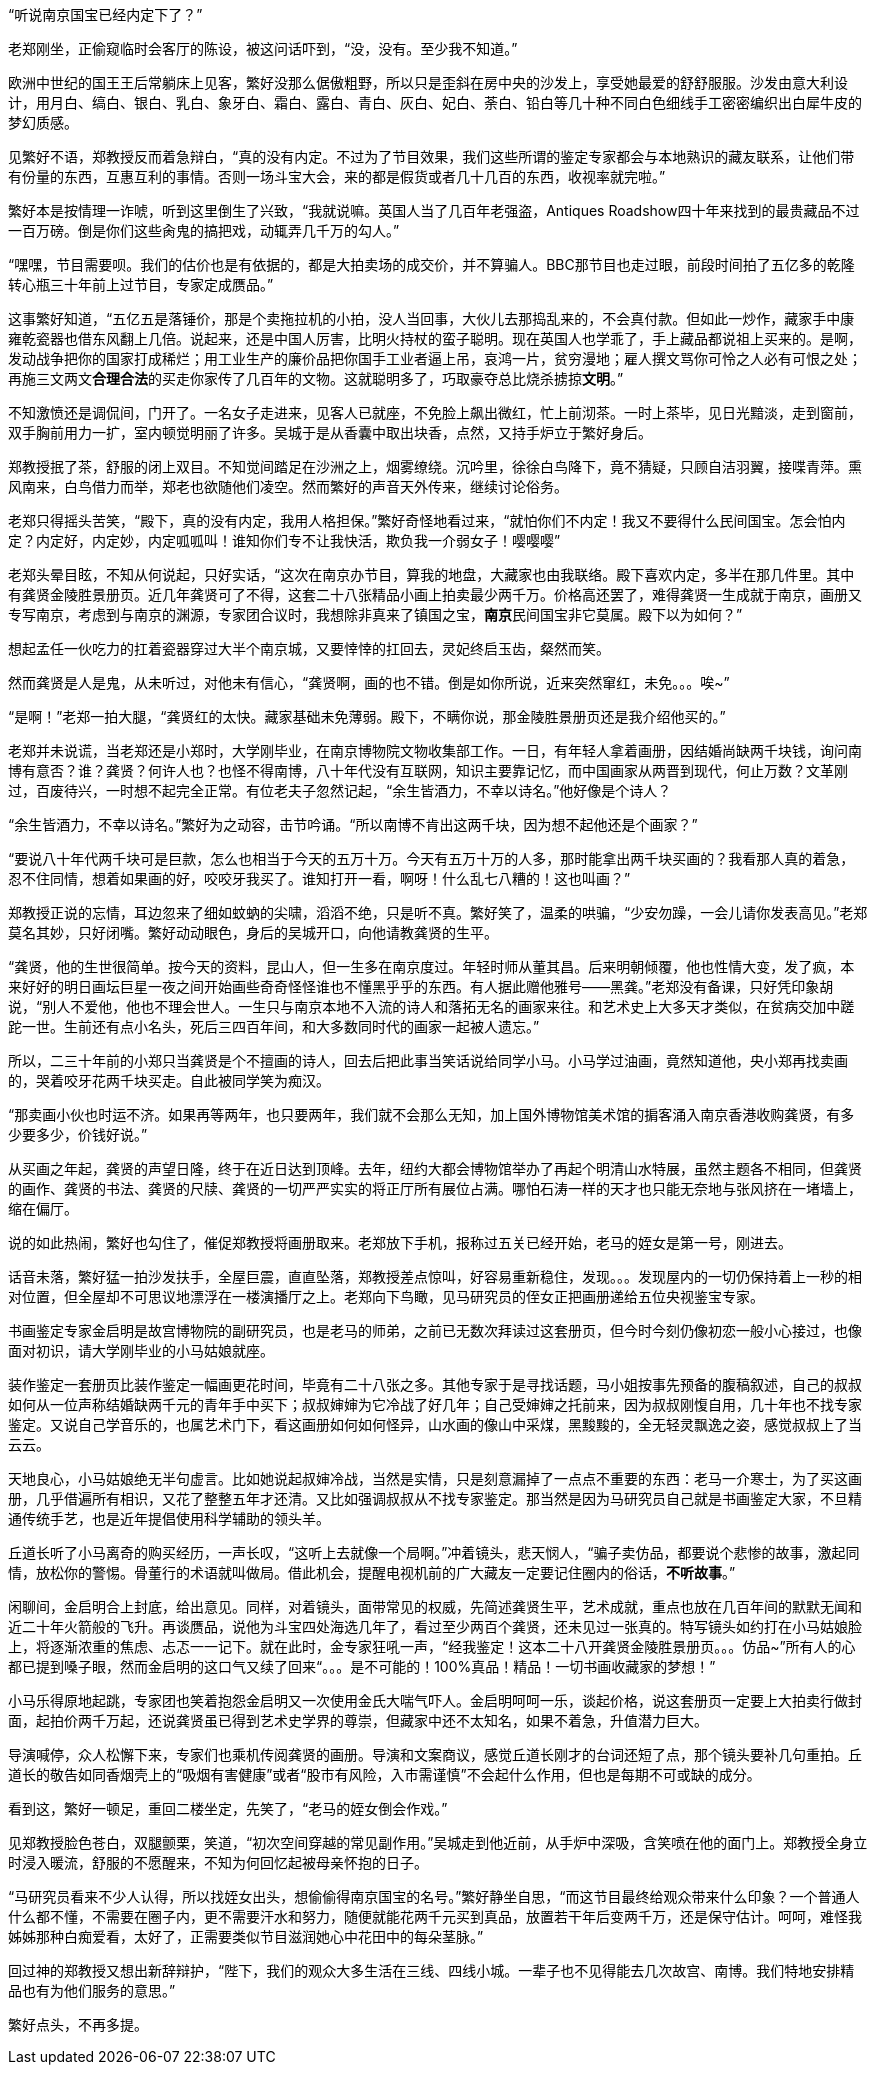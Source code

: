 // 斗宝2

“听说南京国宝已经内定下了？”

老郑刚坐，正偷窥临时会客厅的陈设，被这问话吓到，“没，没有。至少我不知道。”

欧洲中世纪的国王王后常躺床上见客，繁好没那么倨傲粗野，所以只是歪斜在房中央的沙发上，享受她最爱的舒舒服服。沙发由意大利设计，用月白、缟白、银白、乳白、象牙白、霜白、露白、青白、灰白、妃白、荼白、铅白等几十种不同白色细线手工密密编织出白犀牛皮的梦幻质感。

见繁好不语，郑教授反而着急辩白，“真的没有内定。不过为了节目效果，我们这些所谓的鉴定专家都会与本地熟识的藏友联系，让他们带有份量的东西，互惠互利的事情。否则一场斗宝大会，来的都是假货或者几十几百的东西，收视率就完啦。”

繁好本是按情理一诈唬，听到这里倒生了兴致，“我就说嘛。英国人当了几百年老强盗，Antiques Roadshow四十年来找到的最贵藏品不过一百万磅。倒是你们这些肏鬼的搞把戏，动辄弄几千万的勾人。”

“嘿嘿，节目需要呗。我们的估价也是有依据的，都是大拍卖场的成交价，并不算骗人。BBC那节目也走过眼，前段时间拍了五亿多的乾隆转心瓶三十年前上过节目，专家定成赝品。”

这事繁好知道，“五亿五是落锤价，那是个卖拖拉机的小拍，没人当回事，大伙儿去那捣乱来的，不会真付款。但如此一炒作，藏家手中康雍乾瓷器也借东风翻上几倍。说起来，还是中国人厉害，比明火持杖的蛮子聪明。现在英国人也学乖了，手上藏品都说祖上买来的。是啊，发动战争把你的国家打成稀烂；用工业生产的廉价品把你国手工业者逼上吊，哀鸿一片，贫穷漫地；雇人撰文骂你可怜之人必有可恨之处；再施三文两文**合理合法**的买走你家传了几百年的文物。这就聪明多了，巧取豪夺总比烧杀掳掠**文明**。”

// 11/25
不知激愤还是调侃间，门开了。一名女子走进来，见客人已就座，不免脸上飙出微红，忙上前沏茶。一时上茶毕，见日光黯淡，走到窗前，双手胸前用力一扩，室内顿觉明丽了许多。吴城于是从香囊中取出块香，点然，又持手炉立于繁好身后。

郑教授抿了茶，舒服的闭上双目。不知觉间踏足在沙洲之上，烟雾缭绕。沉吟里，徐徐白鸟降下，竟不猜疑，只顾自洁羽翼，接喋青萍。熏风南来，白鸟借力而举，郑老也欲随他们凌空。然而繁好的声音天外传来，继续讨论俗务。

老郑只得摇头苦笑，“殿下，真的没有内定，我用人格担保。”繁好奇怪地看过来，“就怕你们不内定！我又不要得什么民间国宝。怎会怕内定？内定好，内定妙，内定呱呱叫！谁知你们专不让我快活，欺负我一介弱女子！嘤嘤嘤”

老郑头晕目眩，不知从何说起，只好实话，“这次在南京办节目，算我的地盘，大藏家也由我联络。殿下喜欢内定，多半在那几件里。其中有龚贤金陵胜景册页。近几年龚贤可了不得，这套二十八张精品小画上拍卖最少两千万。价格高还罢了，难得龚贤一生成就于南京，画册又专写南京，考虑到与南京的渊源，专家团合议时，我想除非真来了镇国之宝，**南京**民间国宝非它莫属。殿下以为如何？”

想起孟任一伙吃力的扛着瓷器穿过大半个南京城，又要悻悻的扛回去，灵妃终启玉齿，粲然而笑。

// 11/26
然而龚贤是人是鬼，从未听过，对他未有信心，“龚贤啊，画的也不错。倒是如你所说，近来突然窜红，未免。。。唉~”

“是啊！”老郑一拍大腿，“龚贤红的太快。藏家基础未免薄弱。殿下，不瞒你说，那金陵胜景册页还是我介绍他买的。”

老郑并未说谎，当老郑还是小郑时，大学刚毕业，在南京博物院文物收集部工作。一日，有年轻人拿着画册，因结婚尚缺两千块钱，询问南博有意否？谁？龚贤？何许人也？也怪不得南博，八十年代没有互联网，知识主要靠记忆，而中国画家从两晋到现代，何止万数？文革刚过，百废待兴，一时想不起完全正常。有位老夫子忽然记起，“余生皆酒力，不幸以诗名。”他好像是个诗人？

“余生皆酒力，不幸以诗名。”繁好为之动容，击节吟诵。“所以南博不肯出这两千块，因为想不起他还是个画家？”

“要说八十年代两千块可是巨款，怎么也相当于今天的五万十万。今天有五万十万的人多，那时能拿出两千块买画的？我看那人真的着急，忍不住同情，想着如果画的好，咬咬牙我买了。谁知打开一看，啊呀！什么乱七八糟的！这也叫画？”

郑教授正说的忘情，耳边忽来了细如蚊蚋的尖啸，滔滔不绝，只是听不真。繁好笑了，温柔的哄骗，“少安勿躁，一会儿请你发表高见。”老郑莫名其妙，只好闭嘴。繁好动动眼色，身后的吴城开口，向他请教龚贤的生平。

“龚贤，他的生世很简单。按今天的资料，昆山人，但一生多在南京度过。年轻时师从董其昌。后来明朝倾覆，他也性情大变，发了疯，本来好好的明日画坛巨星一夜之间开始画些奇奇怪怪谁也不懂黑乎乎的东西。有人据此赠他雅号——黑龚。”老郑没有备课，只好凭印象胡说，“别人不爱他，他也不理会世人。一生只与南京本地不入流的诗人和落拓无名的画家来往。和艺术史上大多天才类似，在贫病交加中蹉跎一世。生前还有点小名头，死后三四百年间，和大多数同时代的画家一起被人遗忘。”
// 后面要点这种介绍和介绍龚不贤也没区别

所以，二三十年前的小郑只当龚贤是个不擅画的诗人，回去后把此事当笑话说给同学小马。小马学过油画，竟然知道他，央小郑再找卖画的，哭着咬牙花两千块买走。自此被同学笑为痴汉。
// 日本弱智文化横行，我都怕用痴汉一词。

“那卖画小伙也时运不济。如果再等两年，也只要两年，我们就不会那么无知，加上国外博物馆美术馆的掮客涌入南京香港收购龚贤，有多少要多少，价钱好说。”

// 11/27
从买画之年起，龚贤的声望日隆，终于在近日达到顶峰。去年，纽约大都会博物馆举办了再起个明清山水特展，虽然主题各不相同，但龚贤的画作、龚贤的书法、龚贤的尺牍、龚贤的一切严严实实的将正厅所有展位占满。哪怕石涛一样的天才也只能无奈地与张风挤在一堵墙上，缩在偏厅。

说的如此热闹，繁好也勾住了，催促郑教授将画册取来。老郑放下手机，报称过五关已经开始，老马的姪女是第一号，刚进去。
// 无伤大雅的巧合

话音未落，繁好猛一拍沙发扶手，全屋巨震，直直坠落，郑教授差点惊叫，好容易重新稳住，发现。。。发现屋内的一切仍保持着上一秒的相对位置，但全屋却不可思议地漂浮在一楼演播厅之上。老郑向下鸟瞰，见马研究员的侄女正把画册递给五位央视鉴宝专家。

书画鉴定专家金启明是故宫博物院的副研究员，也是老马的师弟，之前已无数次拜读过这套册页，但今时今刻仍像初恋一般小心接过，也像面对初识，请大学刚毕业的小马姑娘就座。

装作鉴定一套册页比装作鉴定一幅画更花时间，毕竟有二十八张之多。其他专家于是寻找话题，马小姐按事先预备的腹稿叙述，自己的叔叔如何从一位声称结婚缺两千元的青年手中买下；叔叔婶婶为它冷战了好几年；自己受婶婶之托前来，因为叔叔刚愎自用，几十年也不找专家鉴定。又说自己学音乐的，也属艺术门下，看这画册如何如何怪异，山水画的像山中采煤，黑黢黢的，全无轻灵飘逸之姿，感觉叔叔上了当云云。

天地良心，小马姑娘绝无半句虚言。比如她说起叔婶冷战，当然是实情，只是刻意漏掉了一点点不重要的东西：老马一介寒士，为了买这画册，几乎借遍所有相识，又花了整整五年才还清。又比如强调叔叔从不找专家鉴定。那当然是因为马研究员自己就是书画鉴定大家，不旦精通传统手艺，也是近年提倡使用科学辅助的领头羊。

丘道长听了小马离奇的购买经历，一声长叹，“这听上去就像一个局啊。”冲着镜头，悲天悯人，“骗子卖仿品，都要说个悲惨的故事，激起同情，放松你的警惕。骨董行的术语就叫做局。借此机会，提醒电视机前的广大藏友一定要记住圈内的俗话，**不听故事**。”

闲聊间，金启明合上封底，给出意见。同样，对着镜头，面带常见的权威，先简述龚贤生平，艺术成就，重点也放在几百年间的默默无闻和近二十年火箭般的飞升。再谈赝品，说他为斗宝四处海选几年了，看过至少两百个龚贤，还未见过一张真的。特写镜头如约打在小马姑娘脸上，将逐渐浓重的焦虑、忐忑一一记下。就在此时，金专家狂吼一声，“经我鉴定！这本二十八开龚贤金陵胜景册页。。。仿品~”所有人的心都已提到嗓子眼，然而金启明的这口气又续了回来“。。。是不可能的！100%真品！精品！一切书画收藏家的梦想！”

小马乐得原地起跳，专家团也笑着抱怨金启明又一次使用金氏大喘气吓人。金启明呵呵一乐，谈起价格，说这套册页一定要上大拍卖行做封面，起拍价两千万起，还说龚贤虽已得到艺术史学界的尊崇，但藏家中还不太知名，如果不着急，升值潜力巨大。

导演喊停，众人松懈下来，专家们也乘机传阅龚贤的画册。导演和文案商议，感觉丘道长刚才的台词还短了点，那个镜头要补几句重拍。丘道长的敬告如同香烟壳上的“吸烟有害健康”或者“股市有风险，入市需谨慎”不会起什么作用，但也是每期不可或缺的成分。

看到这，繁好一顿足，重回二楼坐定，先笑了，“老马的姪女倒会作戏。”

见郑教授脸色苍白，双腿颤栗，笑道，“初次空间穿越的常见副作用。”吴城走到他近前，从手炉中深吸，含笑喷在他的面门上。郑教授全身立时浸入暖流，舒服的不愿醒来，不知为何回忆起被母亲怀抱的日子。

“马研究员看来不少人认得，所以找姪女出头，想偷偷得南京国宝的名号。”繁好静坐自思，“而这节目最终给观众带来什么印象？一个普通人什么都不懂，不需要在圈子内，更不需要汗水和努力，随便就能花两千元买到真品，放置若干年后变两千万，还是保守估计。呵呵，难怪我姊姊那种白痴爱看，太好了，正需要类似节目滋润她心中花田中的每朵茎脉。”

回过神的郑教授又想出新辞辩护，“陛下，我们的观众大多生活在三线、四线小城。一辈子也不见得能去几次故宫、南博。我们特地安排精品也有为他们服务的意思。”

繁好点头，不再多提。